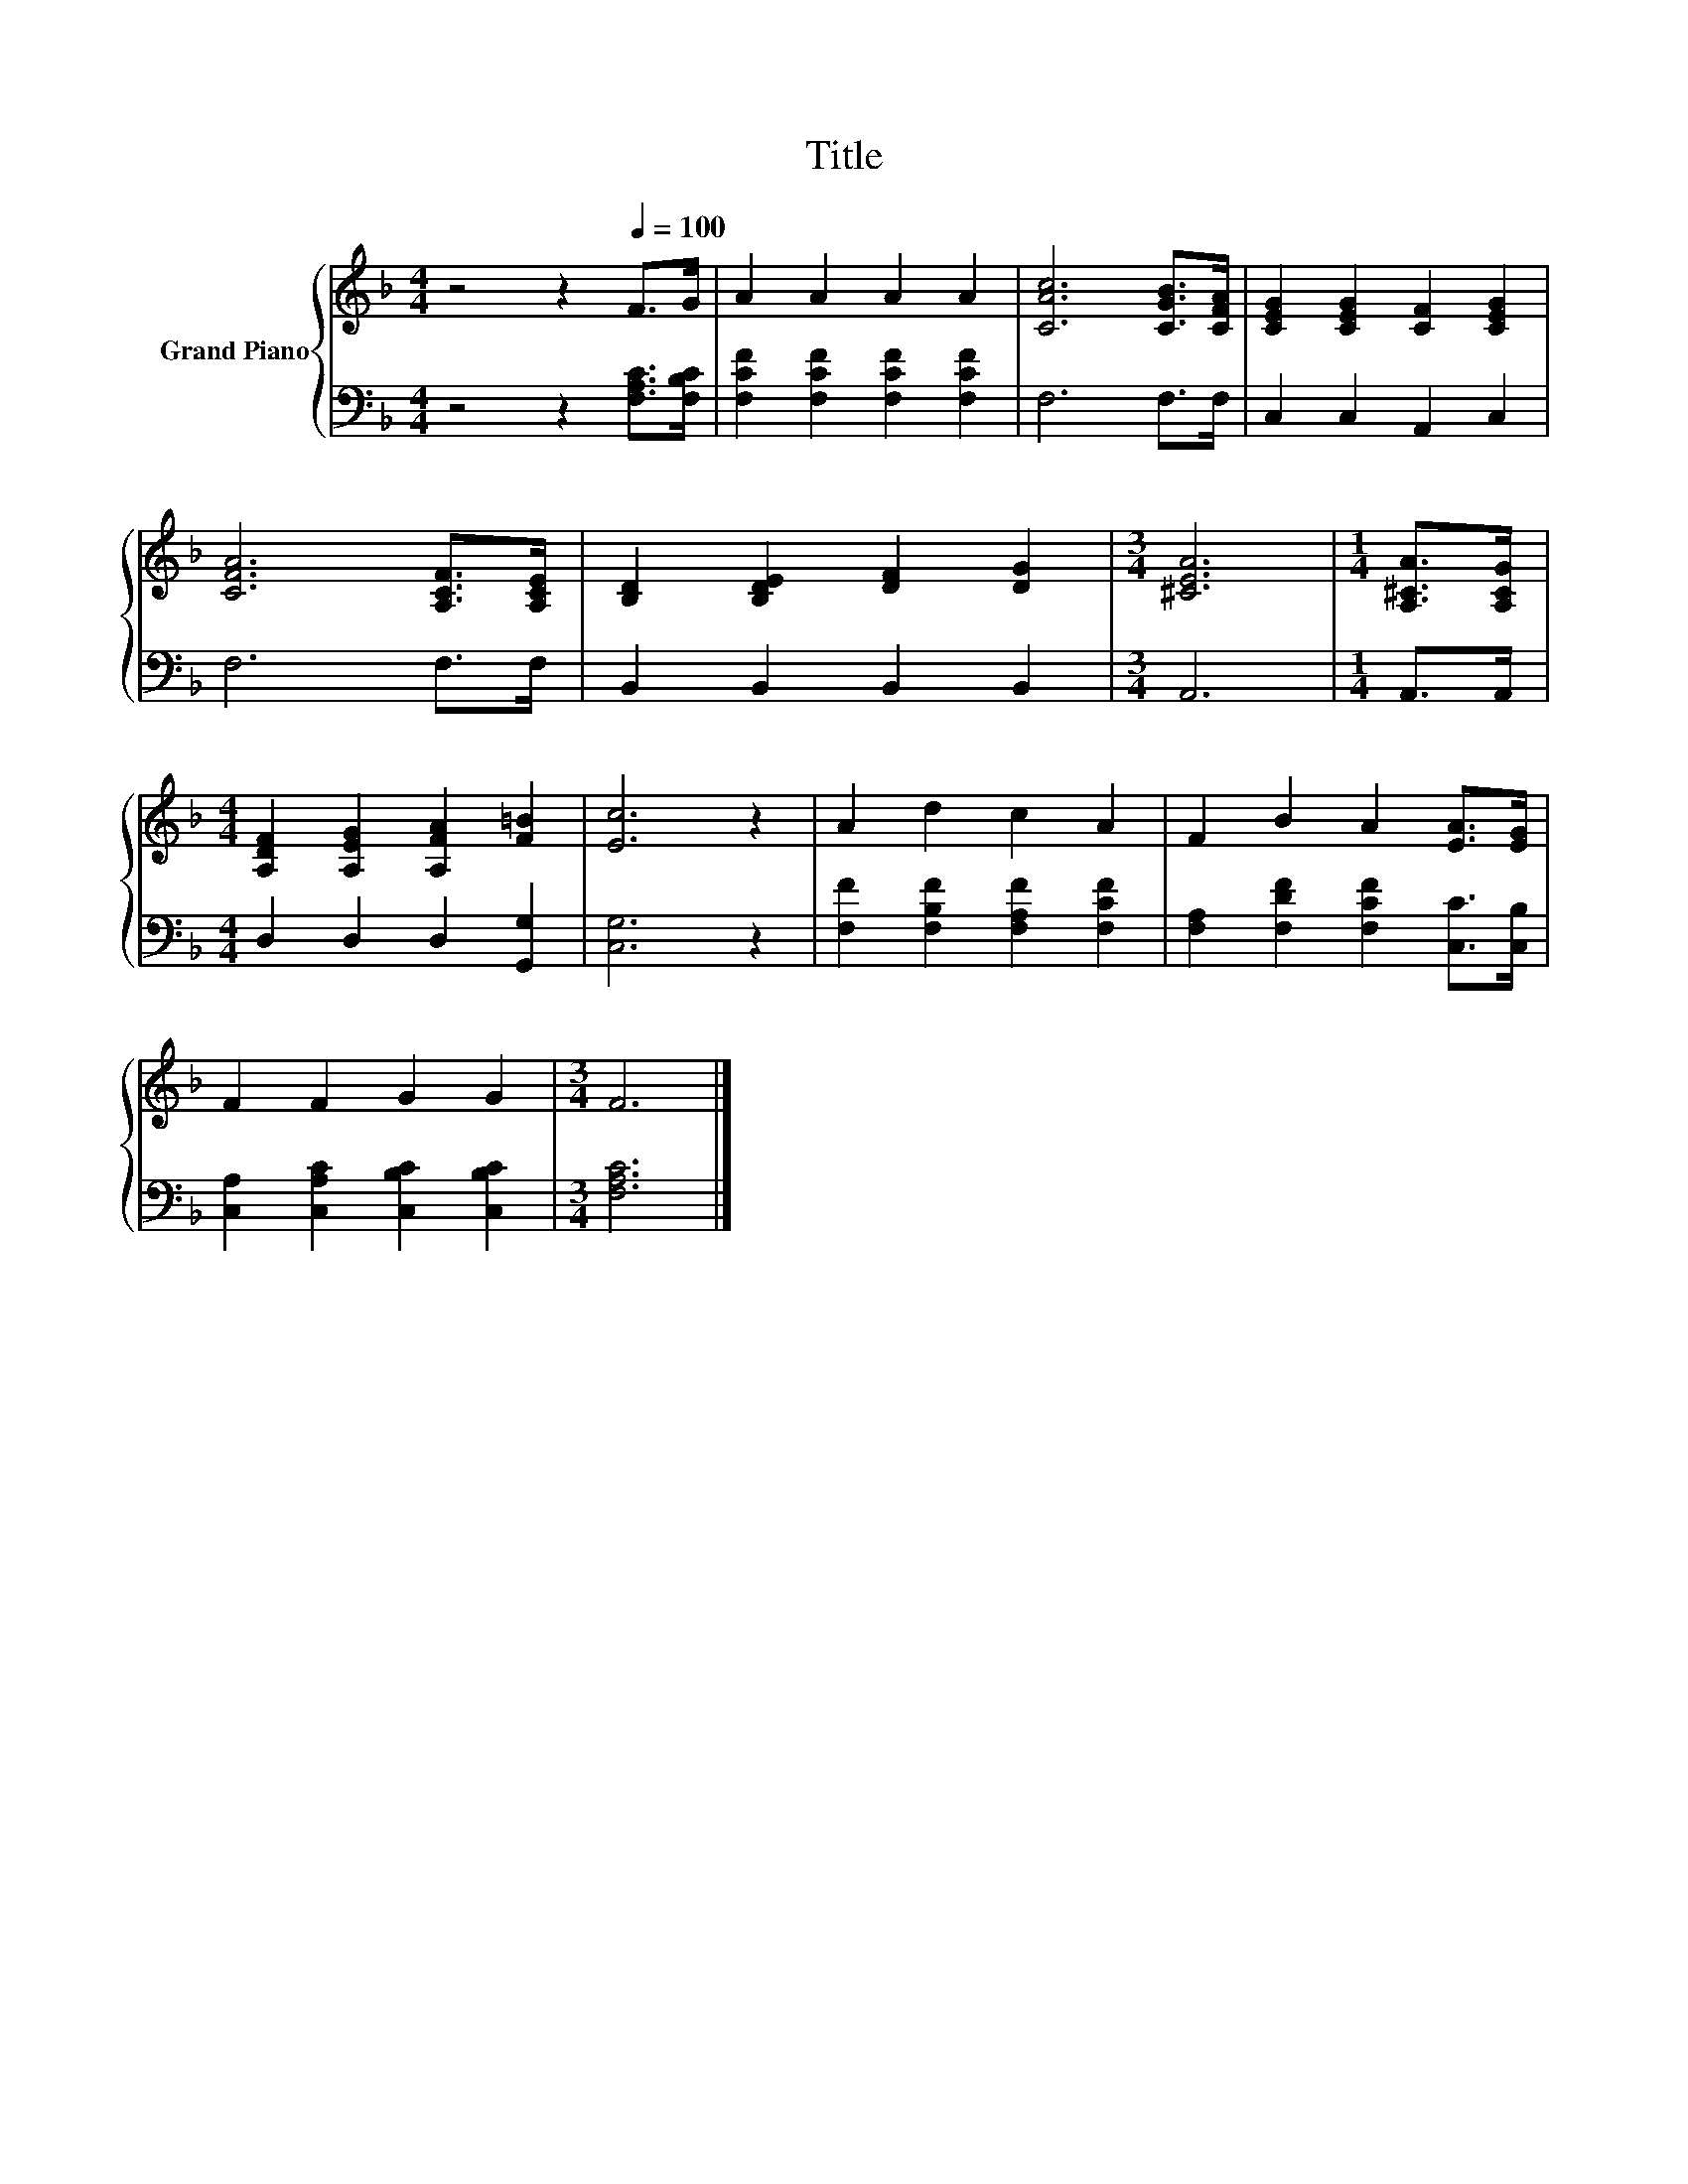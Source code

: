 X:1
T:Title
%%score { 1 | 2 }
L:1/8
M:4/4
K:F
V:1 treble nm="Grand Piano"
V:2 bass 
V:1
 z4 z2[Q:1/4=100] F>G | A2 A2 A2 A2 | [CAc]6 [CGB]>[CFA] | [CEG]2 [CEG]2 [CF]2 [CEG]2 | %4
 [CFA]6 [A,CF]>[A,CE] | [B,D]2 [B,DE]2 [DF]2 [DG]2 |[M:3/4] [^CEA]6 |[M:1/4] [A,^CA]>[A,CG] | %8
[M:4/4] [A,DF]2 [A,EG]2 [A,FA]2 [F=B]2 | [Ec]6 z2 | A2 d2 c2 A2 | F2 B2 A2 [EA]>[EG] | %12
 F2 F2 G2 G2 |[M:3/4] F6 |] %14
V:2
 z4 z2 [F,A,C]>[F,B,C] | [F,CF]2 [F,CF]2 [F,CF]2 [F,CF]2 | F,6 F,>F, | C,2 C,2 A,,2 C,2 | %4
 F,6 F,>F, | B,,2 B,,2 B,,2 B,,2 |[M:3/4] A,,6 |[M:1/4] A,,>A,, |[M:4/4] D,2 D,2 D,2 [G,,G,]2 | %9
 [C,G,]6 z2 | [F,F]2 [F,B,F]2 [F,A,F]2 [F,CF]2 | [F,A,]2 [F,DF]2 [F,CF]2 [C,C]>[C,B,] | %12
 [C,A,]2 [C,A,C]2 [C,B,C]2 [C,B,C]2 |[M:3/4] [F,A,C]6 |] %14

